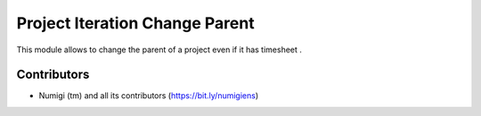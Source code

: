 Project Iteration Change Parent
===============================

This module allows to change the parent of a project even if it has timesheet .



Contributors
------------
* Numigi (tm) and all its contributors (https://bit.ly/numigiens)
